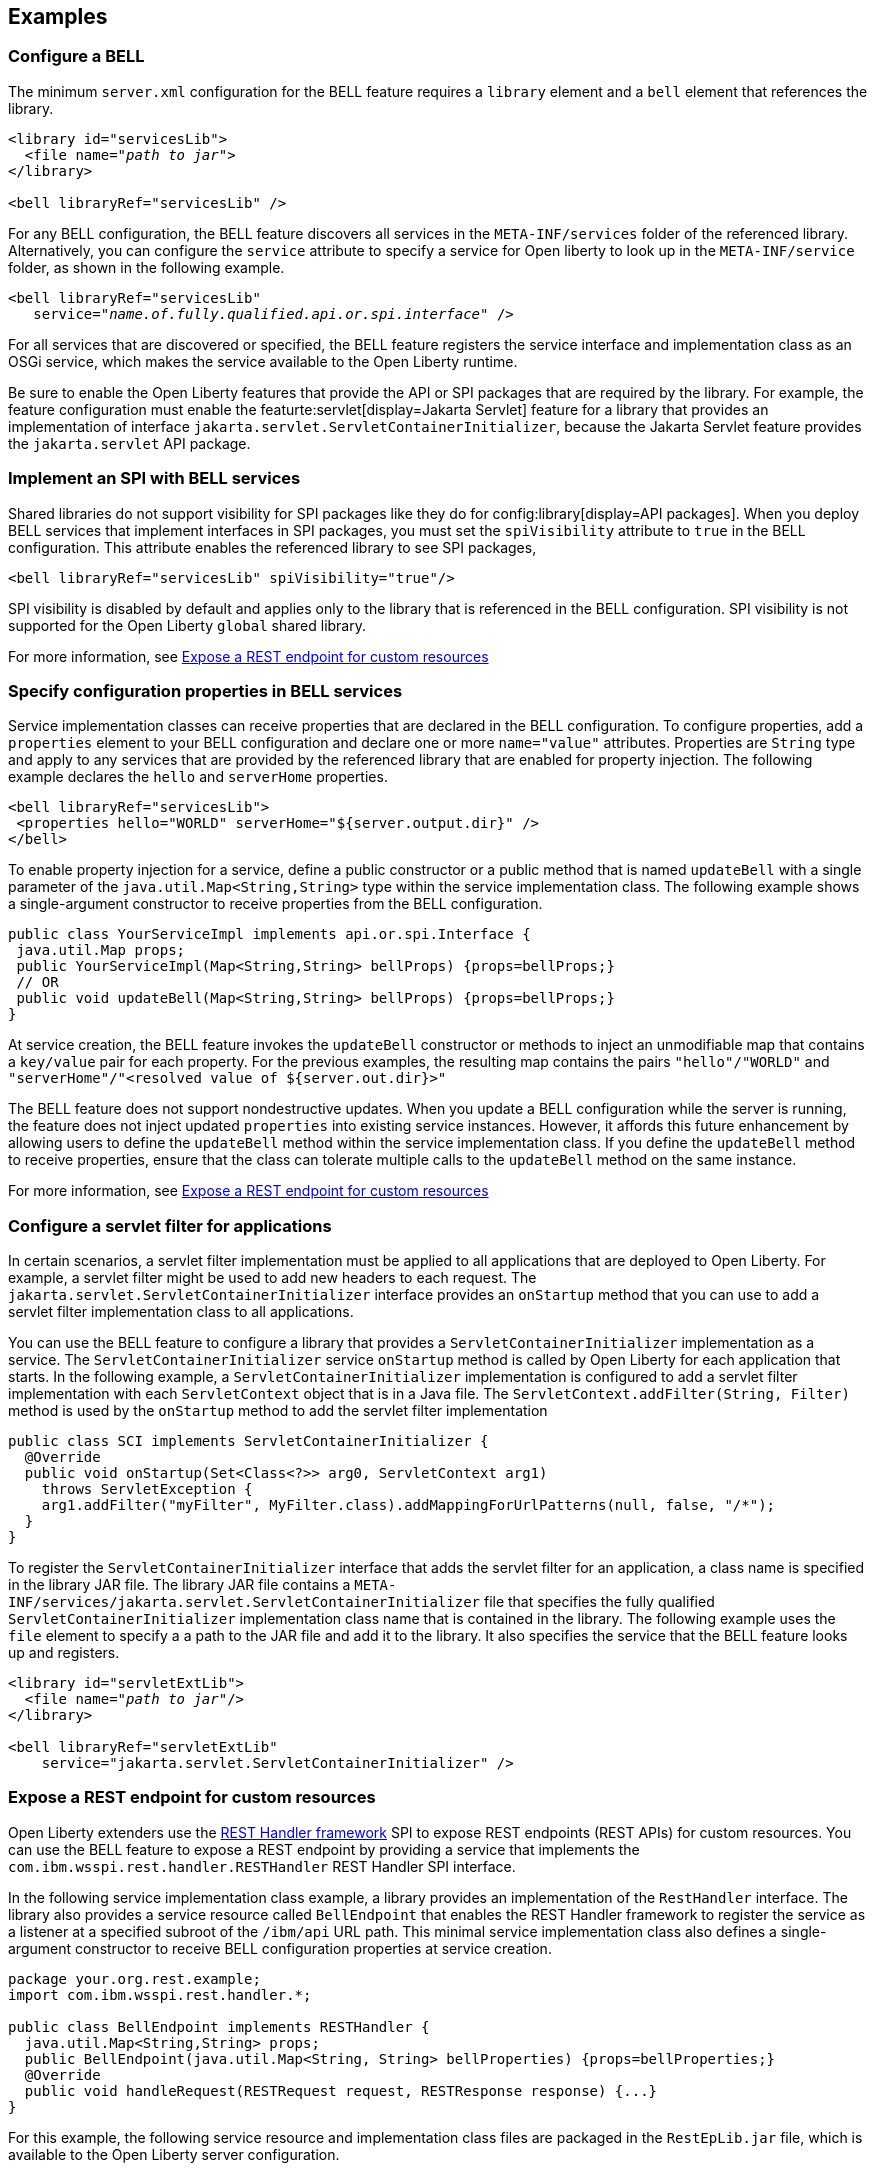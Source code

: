 == Examples

=== Configure a BELL

The minimum `server.xml` configuration for the BELL feature requires a `library` element and a `bell` element that references the library.

[source,xml,subs="verbatim,quotes"]
----
<library id="servicesLib">
  <file name="_path to jar_">
</library>

<bell libraryRef="servicesLib" />
----

For any BELL configuration, the BELL feature discovers all services in the `META-INF/services` folder of the referenced library. Alternatively, you can configure the `service` attribute to specify a service for Open liberty to look up in the `META-INF/service` folder, as shown in the following example.

[source,xml,subs="verbatim,quotes"]
----
<bell libraryRef="servicesLib"
   service="_name.of.fully.qualified.api.or.spi.interface_" />
----

For all services that are discovered or specified, the BELL feature registers the service interface and implementation class as an OSGi service, which makes the service available to the Open Liberty runtime.

Be sure to enable the Open Liberty features that provide the API or SPI packages that are required by the library. For example, the feature configuration must enable the featurte:servlet[display=Jakarta Servlet] feature for a library that provides an implementation of interface `jakarta.servlet.ServletContainerInitializer`, because the Jakarta Servlet feature provides the `jakarta.servlet` API package.

=== Implement an SPI with BELL services

Shared libraries do not support visibility for SPI packages like they do for config:library[display=API packages]. When you deploy BELL services that implement interfaces in SPI packages, you must set the `spiVisibility` attribute to `true` in the BELL configuration. This attribute enables the referenced library to see SPI packages,

[source,xml]
----
<bell libraryRef="servicesLib" spiVisibility="true"/>
----

SPI visibility is disabled by default and applies only to the library that is referenced in the BELL configuration. SPI visibility is not supported for the Open Liberty `global` shared library.

For more information, see <<expose,Expose a REST endpoint for custom resources>>

=== Specify configuration properties in BELL services

Service implementation classes can receive properties that are declared in the BELL configuration. To configure properties, add a `properties` element to your BELL configuration and declare one or more `name="value"` attributes. Properties are `String` type and apply to any services that are provided by the referenced library that are enabled for property injection. The following example declares the `hello` and `serverHome` properties.

[source,xml]
----
<bell libraryRef="servicesLib">
 <properties hello="WORLD" serverHome="${server.output.dir}" />
</bell>
----

To enable property injection for a service, define a public constructor or a public method that is named `updateBell` with a single parameter of the `java.util.Map<String,String>` type within the service implementation class. The following example shows a single-argument constructor to receive properties from the BELL configuration.

[source,java]
----
public class YourServiceImpl implements api.or.spi.Interface {
 java.util.Map props;
 public YourServiceImpl(Map<String,String> bellProps) {props=bellProps;}
 // OR
 public void updateBell(Map<String,String> bellProps) {props=bellProps;}
}
----

At service creation, the BELL feature invokes the `updateBell` constructor or methods to inject an unmodifiable map that contains a `key/value` pair for each property. For the previous examples, the resulting map contains the pairs `"hello"/"WORLD"` and `"serverHome"/"<resolved value of ${server.out.dir}>"`

The BELL feature does not support nondestructive updates. When you update a BELL configuration while the server is running, the feature does not inject updated `properties` into existing service instances. However, it affords this future enhancement by allowing users to define the `updateBell` method within the service implementation class. If you define the `updateBell` method to receive properties, ensure that the class can tolerate multiple calls to the `updateBell` method on the same instance.

For more information, see <<expose,Expose a REST endpoint for custom resources>>


=== Configure a servlet filter for applications

In certain scenarios, a servlet filter implementation must be applied to all applications that are deployed to Open Liberty. For example, a servlet filter might be used to add new headers to each request. The `jakarta.servlet.ServletContainerInitializer` interface provides an `onStartup` method that you can use to add a servlet filter implementation class to all applications.

You can use the BELL feature to configure a library that provides a `ServletContainerInitializer` implementation as a service. The `ServletContainerInitializer` service `onStartup` method is called by Open Liberty for each application that starts. In the following example, a `ServletContainerInitializer` implementation is configured to add a servlet filter implementation with each `ServletContext` object that is in a Java file. The `ServletContext.addFilter(String, Filter)` method is used by the `onStartup` method to add the servlet filter implementation

[source,java]
----
public class SCI implements ServletContainerInitializer {
  @Override
  public void onStartup(Set<Class<?>> arg0, ServletContext arg1)
    throws ServletException {
    arg1.addFilter("myFilter", MyFilter.class).addMappingForUrlPatterns(null, false, "/*");
  }
}
----

To register the `ServletContainerInitializer` interface that adds the servlet filter for an application, a class name is specified in the library JAR file. The library JAR file contains a `META-INF/services/jakarta.servlet.ServletContainerInitializer` file that specifies the fully qualified `ServletContainerInitializer` implementation class name that is contained in the library. The following example uses the `file` element to specify a a path to the JAR file and add it to the library. It also specifies the service that the BELL feature looks up and registers.


[source,xml,subs="verbatim,quotes"]
----
<library id="servletExtLib">
  <file name="_path to jar_"/>
</library>

<bell libraryRef="servletExtLib"
    service="jakarta.servlet.ServletContainerInitializer" />
----

[#expose]
=== Expose a REST endpoint for custom resources

Open Liberty extenders use the https://www.ibm.com/docs/en/was-liberty/nd?topic=SSAW57_liberty/com.ibm.websphere.javadoc.liberty.doc/spi_liberty_core.html[REST Handler framework] SPI to expose REST endpoints (REST APIs) for custom resources. You can use the BELL feature to expose a REST endpoint by providing a service that implements the `com.ibm.wsspi.rest.handler.RESTHandler` REST Handler SPI interface.

In the following  service implementation class example, a library provides an implementation of the `RestHandler` interface. The library also provides a service resource called `BellEndpoint` that enables the REST Handler framework to register the service as a listener at a specified subroot of the `/ibm/api` URL path. This minimal service implementation class also defines a single-argument constructor to receive BELL configuration properties at service creation.

[source,java]
----
package your.org.rest.example;
import com.ibm.wsspi.rest.handler.*;

public class BellEndpoint implements RESTHandler {
  java.util.Map<String,String> props;
  public BellEndpoint(java.util.Map<String, String> bellProperties) {props=bellProperties;}
  @Override
  public void handleRequest(RESTRequest request, RESTResponse response) {...}
}
----

For this example, the following service resource and implementation class files are packaged in the `RestEpLib.jar` file, which is available to the Open Liberty server configuration.

- `META-INF/services/com.ibm.wsspi.rest.handler.RESTHandler`
- `your/org/rest/example/BellEndpoint.class`

To enable the endpoint, the `META-INF/services/com.ibm.wsspi.rest.handler.RESTHandler` service resource file must contain the name of the service implementation class and the `com.ibm.wsspi.rest.handler.root` OSGi service property. This OSGI service property is required by the `RESTHandler` SPI to register the service as a listener for the specified subroot of the `/ibm/api` URL path. Set the property to equal the name of the endpoint that you want to expose on the `/ibm/api/` URL path.

You can configure OSGi properties that are specific to a service implementation class by adding one or more properties, prefixed by the `#` character, to the service resource. Add the properties immediately before the name of the service implementation class to which they apply. The BELL feature registers the service interface with the implementation class and the specific OSGi properties.

The `com.ibm.wsspi.rest.handler.root` OSGi property in the following example enables an endpoint with the `/ibm/api/bellEP` URL path.

[source,java]
----
#com.ibm.wsspi.rest.handler.root=/bellEP
your.org.rest.example.BellEndpoint
----

The following example shows the BELL configuration in the `server.xml` to support the endpoint. The BELL configuration specifies the `spiVisibility="true"` attribute to enable the `RestEpLib` library to see the REST Handler SPI packages. The `RestEpLib.jar` library JAR is deployed at to the `${server.config.dir}/sharedlib` directory and the configuration declares one BELL property, `hello`.

[source,xml]
----
<library id=”RestEpLib">
  <fileset dir="${server.config.dir}/sharedLib" includes="RestEpLib.jar" />
</library>

<bell libraryRef=”RestEpLib” spiVisibility=”true">
  <properties hello=“WORLD” />
</bell>
----

The `server.xml` file requires more configuration than just the BELL to expose the endpoint. In addition to the BELL feature, you must enable the feature:restConnector[display=Admin REST Connector] (`restConnector-2.0`) and feature:transportSecurity[display=Transport Security] (`transportSecurity-1.0`) features. The Admin REST Connector feature exports the REST Handler framework SPI. Endpoint access requires secure transport and a user who is mapped to the administrator role. The Transport Security feature and the related `keyStore`, `basicRegistry` and `adminstrator-role` configurations support secure access to the endpoint. The following `server.xml` file example shows a possible configuration, including the BELL configuration from the previous example.

[source,xml]
----
<featureManager>
  <feature>bells-1.0</feature>
  <feature>restConnector-2.0</feature>
  <feature>transportSecurity-1.0</feature>
</featureManager>

<keyStore id="defaultKeyStore" password="keystorePassword" />
<basicRegistry>
  <user name="you" password="yourPassword" />
  <group name="yourGroup" />
</basicRegistry>
<administrator-role>
  <user>you</user>
  <group>yourGroup</group>
</administrator-role>

<library id=”RestEpLib">
  <fileset dir="${server.config.dir}/sharedLib" includes="RestEpLib.jar" />
</library>

<bell libraryRef=”RestEpLib” spiVisibility=”true">
  <properties hello=“WORLD” />
</bell>
----

When this server starts, the BELL feature uses the `RestEpLib` library to register the `RESTHandler` interface with the `BellEndpoint` class and the `com.ibm.wsspi.rest.handler.root=/bellEP` OSGi service property into the OSGi framework. The REST Handler framework then registers the service and makes the endpoint available at the `\https://<host>:8020/ibm/api/bellEP` URL.

When you make calls to the endpoint, the REST Handler framework handles the initial request by getting an instance of the service. The BELL feature creates an instance of the `BellEndpoint` class that is injected with an unmodifiable map that contains the `"hello"/"WORLD"` key/value pair. The framework then services the initial and subsequent requests by calling the `handleRequest` method on the `BellEnpoint` instance.

For more information about extending the REST Handler framework, see the https://www.ibm.com/docs/en/was-liberty/nd?topic=SSAW57_liberty/com.ibm.websphere.javadoc.liberty.doc/spi_liberty_core.html[REST Handler SPI documentation].
